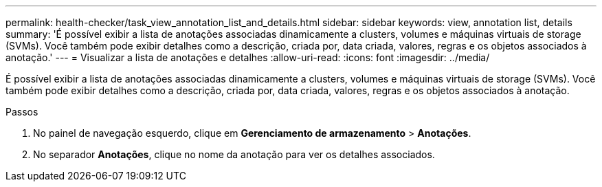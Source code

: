 ---
permalink: health-checker/task_view_annotation_list_and_details.html 
sidebar: sidebar 
keywords: view, annotation list, details 
summary: 'É possível exibir a lista de anotações associadas dinamicamente a clusters, volumes e máquinas virtuais de storage (SVMs). Você também pode exibir detalhes como a descrição, criada por, data criada, valores, regras e os objetos associados à anotação.' 
---
= Visualizar a lista de anotações e detalhes
:allow-uri-read: 
:icons: font
:imagesdir: ../media/


[role="lead"]
É possível exibir a lista de anotações associadas dinamicamente a clusters, volumes e máquinas virtuais de storage (SVMs). Você também pode exibir detalhes como a descrição, criada por, data criada, valores, regras e os objetos associados à anotação.

.Passos
. No painel de navegação esquerdo, clique em *Gerenciamento de armazenamento* > *Anotações*.
. No separador *Anotações*, clique no nome da anotação para ver os detalhes associados.

